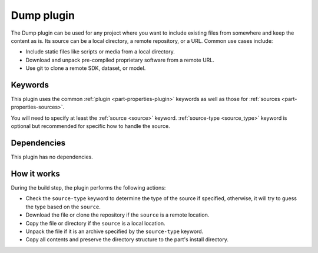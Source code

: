 .. _craft_parts_dump_plugin:

Dump plugin
=============

The Dump plugin can be used for any project where you want to include existing
files from somewhere and keep the content as is. Its source can be a local
directory, a remote repository, or a URL. Common use cases include:

- Include static files like scripts or media from a local directory.
- Download and unpack pre-compiled proprietary software from a remote URL.
- Use git to clone a remote SDK, dataset, or model.


Keywords
--------

This plugin uses the common :ref:`plugin <part-properties-plugin>` keywords as
well as those for :ref:`sources <part-properties-sources>`.

You will need to specify at least the :ref:`source <source>` keyword.
:ref:`source-type <source_type>` keyword is optional but recommended for
specific how to handle the source.


Dependencies
------------

This plugin has no dependencies.


How it works
------------

During the build step, the plugin performs the following actions:

* Check the ``source-type`` keyword to determine the type of the source if
  specified, otherwise, it will try to guess the type based on the ``source``.
* Download the file or clone the repository if the ``source`` is a remote
  location.
* Copy the file or directory if the ``source`` is a local location.
* Unpack the file if it is an archive specified by the ``source-type`` keyword.
* Copy all contents and preserve the directory structure to the part's install
  directory.
